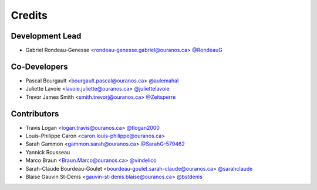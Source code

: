 =======
Credits
=======

Development Lead
----------------

* Gabriel Rondeau-Genesse <rondeau-genesse.gabriel@ouranos.ca> `@RondeauG <https://github.com/RondeauG>`_

Co-Developers
-------------

* Pascal Bourgault <bourgault.pascal@ouranos.ca> `@aulemahal <https://github.com/aulemahal>`_
* Juliette Lavoie <lavoie.juliette@ouranos.ca> `@juliettelavoie <https://github.com/juliettelavoie>`_
* Trevor James Smith <smith.trevorj@ouranos.ca> `@Zeitsperre <https://github.com/Zeitsperre>`_

Contributors
------------

* Travis Logan <logan.travis@ouranos.ca> `@tlogan2000 <https://github.com/tlogan2000>`_
* Louis-Philippe Caron <caron.louis-philippe@ouranos.ca>
* Sarah Gammon <gammon.sarah@ouranos.ca> `@SarahG-579462 <https://github.com/SarahG-579462>`_
* Yannick Rousseau
* Marco Braun <Braun.Marco@ouranos.ca> `@vindelico <https://github.com/vindelico>`_
* Sarah-Claude Bourdeau-Goulet <bourdeau-goulet.sarah-claude@ouranos.ca> `@sarahclaude <https://github.com/sarahclaude>`_
* Blaise Gauvin St-Denis <gauvin-st-denis.blaise@ouranos.ca> `@bstdenis <https://github.com/bstdenis>`_
